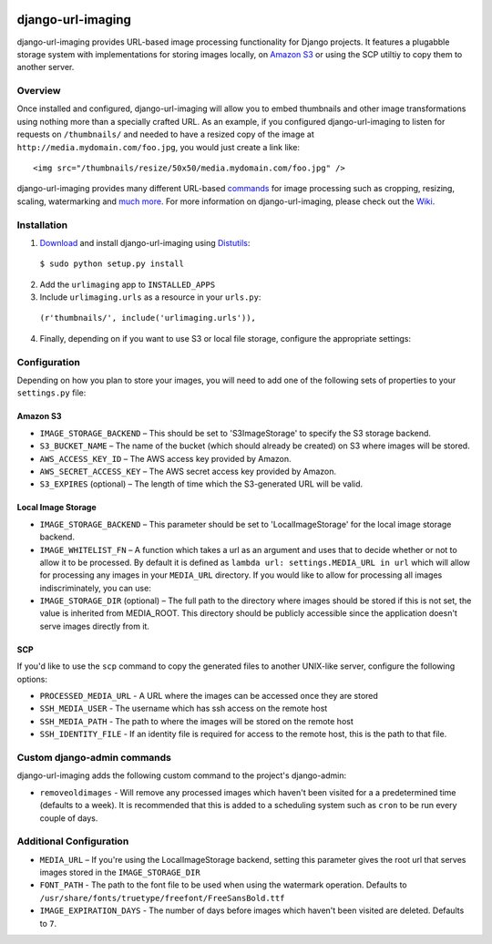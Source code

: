 .. image:: http://pledgie.com/campaigns/14384.png?skin_name=chrome
    :alt: Click here to lend your support to: django-url-imaging and make a donation at www.pledgie.com!
    :target: http://www.pledgie.com/campaigns/14384


django-url-imaging
==================

django-url-imaging provides URL-based image processing functionality for Django projects.  It features a plugabble storage system with implementations for storing images locally,  on `Amazon S3`_ or using the SCP utiltiy to copy them to another server.  


Overview
--------

Once installed and configured, django-url-imaging will allow you to embed thumbnails and other image transformations using nothing more than a specially crafted URL.  As an example, if you configured django-url-imaging to listen for requests on ``/thumbnails/`` and needed to have a resized copy of the image at ``http://media.mydomain.com/foo.jpg``, you would just create a link like: ::

  <img src="/thumbnails/resize/50x50/media.mydomain.com/foo.jpg" />

django-url-imaging provides many different URL-based commands_ for image processing such as cropping, resizing, scaling, watermarking and `much more`_.  For more information on django-url-imaging, please check out the Wiki_.


Installation
------------

1. Download_ and install django-url-imaging using Distutils_:

  ``$ sudo python setup.py install``

2. Add the ``urlimaging`` app to ``INSTALLED_APPS``

3. Include ``urlimaging.urls`` as a resource in your ``urls.py``:

  ``(r'thumbnails/', include('urlimaging.urls')),``

4. Finally, depending on if you want to use S3 or local file storage, configure the appropriate settings:


Configuration
-------------

Depending on how you plan to store your images, you will need to add one of the following sets of properties to your ``settings.py`` file:

Amazon S3
~~~~~~~~~

* ``IMAGE_STORAGE_BACKEND`` – This should be set to 'S3ImageStorage' to specify the S3 storage backend.

* ``S3_BUCKET_NAME`` – The name of the bucket (which should already be created) on S3 where images will be stored.

* ``AWS_ACCESS_KEY_ID`` – The AWS access key provided by Amazon.

* ``AWS_SECRET_ACCESS_KEY`` – The AWS secret access key provided by Amazon.

* ``S3_EXPIRES`` (optional) – The length of time which the S3-generated URL will be valid.



Local Image Storage
~~~~~~~~~~~~~~~~~~~

* ``IMAGE_STORAGE_BACKEND`` – This parameter should be set to 'LocalImageStorage' for the local image storage backend.

* ``IMAGE_WHITELIST_FN`` – A function which takes a url as an argument and uses that to decide whether or not to allow it to be processed.  By default it is defined as ``lambda url: settings.MEDIA_URL in url`` which will allow for processing any images in your ``MEDIA_URL`` directory.  If you would like to allow for processing all images indiscriminately, you can use:

* ``IMAGE_STORAGE_DIR`` (optional) – The full path to the directory where images should be stored if this is not set, the value is inherited from MEDIA_ROOT. This directory should be publicly accessible since the application doesn't serve images directly from it.


SCP
~~~

If you'd like to use the ``scp`` command to copy the generated files to another UNIX-like server, configure the following options:

* ``PROCESSED_MEDIA_URL`` - A URL where the images can be accessed once they are stored

* ``SSH_MEDIA_USER`` - The username which has ssh access on the remote host

* ``SSH_MEDIA_PATH`` - The path to where the images will be stored on the remote host

* ``SSH_IDENTITY_FILE`` - If an identity file is required for access to the remote host, this is the path to that file.


Custom django-admin commands
----------------------------

django-url-imaging adds the following custom command to the project's django-admin:

* ``removeoldimages`` - Will remove any processed images which haven't been visited for a a predetermined time (defaults to a week).  It is recommended that this is added to a scheduling system such as ``cron`` to be run every couple of days.  


Additional Configuration
------------------------

* ``MEDIA_URL`` – If you're using the LocalImageStorage backend, setting this parameter gives the root url that serves images stored in the ``IMAGE_STORAGE_DIR``

* ``FONT_PATH`` - The path to the font file to be used when using the watermark operation.  Defaults to ``/usr/share/fonts/truetype/freefont/FreeSansBold.ttf``

* ``IMAGE_EXPIRATION_DAYS`` - The number of days before images which haven't been visited are deleted.  Defaults to ``7``.


.. _Amazon S3: http://google.com
.. _Download: http://github.com/patrickomatic/django-url-imaging/downloads
.. _Distutils: http://docs.python.org/distutils/
.. _configure: http://wiki.github.com/patrickomatic/django-url-imaging/installation
.. _commands: http://wiki.github.com/patrickomatic/django-url-imaging/how-to-use
.. _much more: http://wiki.github.com/patrickomatic/django-url-imaging/how-to-use
.. _Wiki: http://wiki.github.com/patrickomatic/django-url-imaging/

